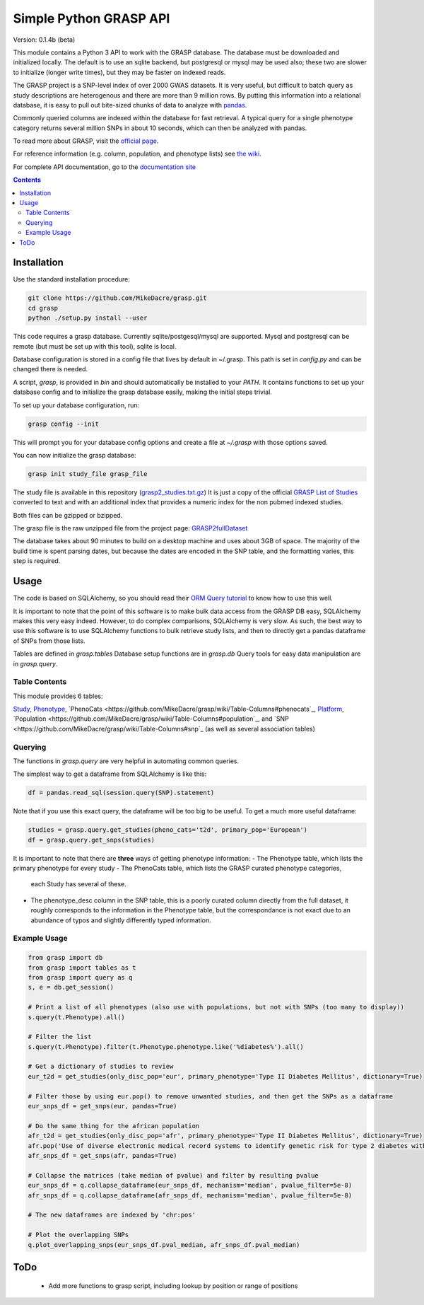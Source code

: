 .......................
Simple Python GRASP API
.......................

Version: 0.1.4b (beta)

This module contains a Python 3 API to work with the GRASP database. The
database must be downloaded and initialized locally. The default is to use an
sqlite backend, but postgresql or mysql may be used also; these two are slower
to initialize (longer write times), but they may be faster on indexed reads.

The GRASP project is a SNP-level index of over 2000 GWAS datasets. It is very
useful, but difficult to batch query as study descriptions are heterogenous and
there are more than 9 million rows. By putting this information into a relational
database, it is easy to pull out bite-sized chunks of data to analyze with
`pandas <http://pandas.pydata.org/>`_.

Commonly queried columns are indexed within the database for fast retrieval. A typical
query for a single phenotype category returns several million SNPs in about 10 seconds,
which can then be analyzed with pandas.

To read more about GRASP, visit the `official page <https://grasp.nhlbi.nih.gov/Overview.aspx>`_.

For reference information (e.g. column, population, and phenotype lists) see
`the wiki <https://github.com/MikeDacre/grasp/wiki>`_.

For complete API documentation, go to the
`documentation site <https://mikedacre.github.io/grasp/>`_

.. contents:: **Contents**

============
Installation
============

Use the standard installation procedure:

.. code:: shell

  git clone https://github.com/MikeDacre/grasp.git
  cd grasp
  python ./setup.py install --user

This code requires a grasp database. Currently sqlite/postgesql/mysql are
supported. Mysql and postgresql can be remote (but must be set up with this
tool), sqlite is local.

Database configuration is stored in a config file that lives by default in
~/.grasp.  This path is set in `config.py` and can be changed there is needed.

A script, `grasp`, is provided in `bin` and should automatically be installed
to your `PATH`.  It contains functions to set up your database config and to
initialize the grasp database easily, making the initial steps trivial.

To set up your database configuration, run:

.. code:: shell

  grasp config --init

This will prompt you for your database config options and create a file at
`~/.grasp` with those options saved.

You can now initialize the grasp database:

.. code:: shell

   grasp init study_file grasp_file

The study file is available in this repository (`grasp2_studies.txt.gz <https://raw.githubusercontent.com/MikeDacre/grasp/master/grasp2_studies.txt.gz>`_)
It is just a copy of the official `GRASP List of Studies <https://grasp.nhlbi.nih.gov/downloads/GRASP2_List_Of_Studies.xlsx>`_
converted to text and with an additional index that provides a numeric index
for the non pubmed indexed studies.

Both files can be gzipped or bzipped.

The grasp file is the raw unzipped file from the project page:
`GRASP2fullDataset <https://s3.amazonaws.com/NHLBI_Public/GRASP/GraspFullDataset2.zip>`_

The database takes about 90 minutes to build on a desktop machine and uses
about 3GB of space. The majority of the build time is spent parsing dates,
but because the dates are encoded in the SNP table, and the formatting varies,
this step is required.

=====
Usage
=====

The code is based on SQLAlchemy, so you should read their `ORM Query tutorial <http://docs.sqlalchemy.org/en/latest/orm/tutorial.html#querying>`_
to know how to use this well.

It is important to note that the point of this software is to make bulk data access from the GRASP
DB easy, SQLAlchemy makes this very easy indeed. However, to do complex comparisons,
SQLAlchemy is very slow. As such, the best way to use this software is to use
SQLAlchemy functions to bulk retrieve study lists, and then to directly get
a pandas dataframe of SNPs from those lists.

Tables are defined in `grasp.tables`
Database setup functions are in `grasp.db`
Query tools for easy data manipulation are in `grasp.query`.

Table Contents
==============

This module provides 6 tables:

`Study <https://github.com/MikeDacre/grasp/wiki/Table-Columns#study>`_,
`Phenotype <https://github.com/MikeDacre/grasp/wiki/Table-Columns#phenotype>`_,
`PhenoCats <https://github.com/MikeDacre/grasp/wiki/Table-Columns#phenocats`_,
`Platform <https://github.com/MikeDacre/grasp/wiki/Table-Columns#platform>`_,
`Population <https://github.com/MikeDacre/grasp/wiki/Table-Columns#population`_,
and `SNP <https://github.com/MikeDacre/grasp/wiki/Table-Columns#snp`_ (as well
as several association tables)

Querying
========

The functions in `grasp.query` are very helpful in automating common queries.

The simplest way to get a dataframe from SQLAlchemy is like this:

.. code:: python

   df = pandas.read_sql(session.query(SNP).statement)

Note that if you use this exact query, the dataframe will be too big to be
useful. To get a much more useful dataframe:

.. code:: python

   studies = grasp.query.get_studies(pheno_cats='t2d', primary_pop='European')
   df = grasp.query.get_snps(studies)

It is important to note that there are **three** ways of getting
phenotype information:
- The Phenotype table, which lists the primary phenotype for every study
- The PhenoCats table, which lists the GRASP curated phenotype categories,
  each Study has several of these.
- The phenotype_desc column in the SNP table, this is a poorly curated
  column directly from the full dataset, it roughly corresponds to the
  information in the Phenotype table, but the correspondance is not exact
  due to an abundance of typos and slightly differently typed information.

Example Usage
=============

.. code:: python

  from grasp import db
  from grasp import tables as t
  from grasp import query as q
  s, e = db.get_session()

  # Print a list of all phenotypes (also use with populations, but not with SNPs (too many to display))
  s.query(t.Phenotype).all()

  # Filter the list
  s.query(t.Phenotype).filter(t.Phenotype.phenotype.like('%diabetes%').all()

  # Get a dictionary of studies to review
  eur_t2d = get_studies(only_disc_pop='eur', primary_phenotype='Type II Diabetes Mellitus', dictionary=True)

  # Filter those by using eur.pop() to remove unwanted studies, and then get the SNPs as a dataframe
  eur_snps_df = get_snps(eur, pandas=True)

  # Do the same thing for the african population
  afr_t2d = get_studies(only_disc_pop='afr', primary_phenotype='Type II Diabetes Mellitus', dictionary=True)
  afr.pop('Use of diverse electronic medical record systems to identify genetic risk for type 2 diabetes within a genome-wide association study.')
  afr_snps_df = get_snps(afr, pandas=True)

  # Collapse the matrices (take median of pvalue) and filter by resulting pvalue
  eur_snps_df = q.collapse_dataframe(eur_snps_df, mechanism='median', pvalue_filter=5e-8)
  afr_snps_df = q.collapse_dataframe(afr_snps_df, mechanism='median', pvalue_filter=5e-8)

  # The new dataframes are indexed by 'chr:pos'

  # Plot the overlapping SNPs
  q.plot_overlapping_snps(eur_snps_df.pval_median, afr_snps_df.pval_median)

====
ToDo
====

 - Add more functions to grasp script, including lookup by position or range of positions
